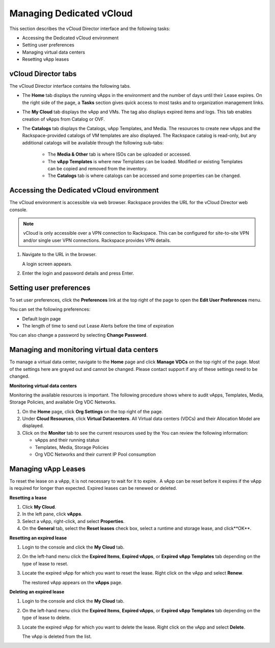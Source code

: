 =========================
Managing Dedicated vCloud
=========================

This section describes the vCloud Director interface and the following
tasks:

- Accessing the Dedicated vCloud environment

- Setting user preferences

- Managing virtual data centers

- Resetting vApp leases

vCloud Director tabs
~~~~~~~~~~~~~~~~~~~~

The vCloud Director interface contains the following tabs.

- The **Home** tab displays the running vApps in the environment and
  the number of days until their Lease expires. On the right side of
  the page, a **Tasks** section gives quick access to most tasks and to
  organization management links.

- The **My Cloud** tab displays the vApp and VMs. The tag also displays
  expired items and logs. This tab enables creation of vApps from
  Catalog or OVF.

- The **Catalogs** tab displays the Catalogs, vApp Templates, and
  Media. The resources to create new vApps and the Rackspace-provided
  catalogs of VM templates are also displayed. The Rackspace catalog is
  read-only, but any additional catalogs will be available through the
  following sub-tabs:

   - The **Media & Other** tab is where ISOs can be uploaded or
     accessed.

   - The **vApp Templates** is where new Templates can be loaded.
     Modified or existing Templates can be copied and removed from the
     inventory.

   - The **Catalogs** tab is where catalogs can be accessed and some
     properties can be changed.

Accessing the Dedicated vCloud environment
~~~~~~~~~~~~~~~~~~~~~~~~~~~~~~~~~~~~~~~~~~

The vCloud environment is accessible via web browser. Rackspace provides
the URL for the vCloud Director web console.

.. note::

   vCloud is only accessible over a VPN connection to Rackspace. This can
   be configured for site-to-site VPN and/or single user VPN connections.
   Rackspace provides VPN details.

#. Navigate to the URL in the browser.

   A login screen appears.

#. Enter the login and password details and press Enter.

Setting user preferences
~~~~~~~~~~~~~~~~~~~~~~~~

To set user preferences, click the **Preferences** link at the top right
of the page to open the **Edit User Preferences** menu.

You can set the following preferences:

-  Default login page

-  The length of time to send out Lease Alerts before the time of
   expiration

You can also change a password by selecting **Change Password**.

Managing and monitoring virtual data centers
~~~~~~~~~~~~~~~~~~~~~~~~~~~~~~~~~~~~~~~~~~~~

To manage a virtual data center, navigate to the **Home** page and click
**Manage VDCs** on the top right of the page. Most of the settings here
are grayed out and cannot be changed. Please contact support if any of
these settings need to be changed.


**Monitoring virtual data centers**

Monitoring the available resources is important. The following procedure
shows where to audit vApps, Templates, Media, Storage Policies, and
available Org VDC Networks.

#. On the **Home** page, click **Org Settings** on the top right of the
   page.

#. Under **Cloud Resources**, click **Virtual Datacenters**. All Virtual
   data centers (VDCs) and their Allocation Model are displayed.

#. Click on the **Monitor** tab to see the current resources used by the
   You can review the following information:

   -  vApps and their running status

   -  Templates, Media, Storage Policies

   -  Org VDC Networks and their current IP Pool consumption

Managing vApp Leases
~~~~~~~~~~~~~~~~~~~~

To reset the lease on a vApp, it is not necessary to wait for it to
expire.  A vApp can be reset before it expires if the vApp is required
for longer than expected. Expired leases can be renewed or deleted.


**Resetting a lease**

#. Click **My Cloud**.

#. In the left pane, click **vApps**.

#. Select a vApp, right-click, and select **Properties**.

#. On the **General** tab, select the **Reset leases** check box, select
   a runtime and storage lease, and click**OK**.


**Resetting an expired lease**

#. Login to the console and click the **My Cloud** tab.

#. On the left-hand menu click the **Expired Items**, **Expired vApps**,
   or **Expired vApp Templates** tab depending on the type of lease to
   reset.

#. Locate the expired vApp for which you want to reset the lease. Right
   click on the vApp and select **Renew**.

   The restored vApp appears on the **vApps** page.


**Deleting an expired lease**

#. Login to the console and click the **My Cloud** tab.

#. On the left-hand menu click the **Expired Items**, **Expired vApps**,
   or **Expired vApp Templates** tab depending on the type of lease to
   delete.

#. Locate the expired vApp for which you want to delete the lease. Right
   click on the vApp and select **Delete**.

   The vApp is deleted from the list.


